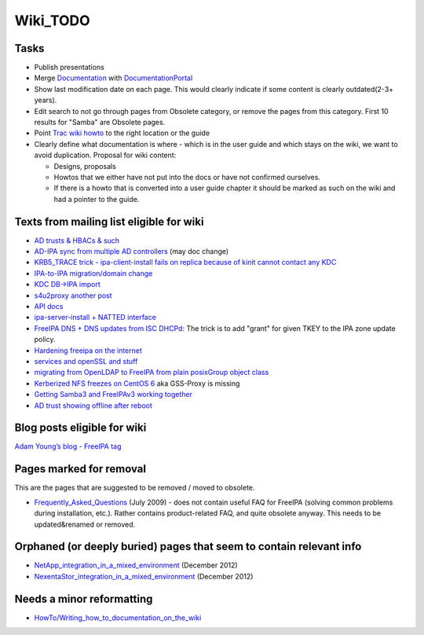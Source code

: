 Wiki_TODO
=========

Tasks
----------------------------------------------------------------------------------------------

-  Publish presentations
-  Merge `Documentation <Documentation>`__ with
   `DocumentationPortal <DocumentationPortal>`__
-  Show last modification date on each page. This would clearly indicate
   if some content is clearly outdated(2-3+ years).
-  Edit search to not go through pages from Obsolete category, or remove
   the pages from this category. First 10 results for "Samba" are
   Obsolete pages.
-  Point `Trac wiki
   howto <https://fedorahosted.org/freeipa/wiki/QuickStartGuide>`__ to
   the right location or the guide
-  Clearly define what documentation is where - which is in the user
   guide and which stays on the wiki, we want to avoid duplication.
   Proposal for wiki content:

   -  Designs, proposals
   -  Howtos that we either have not put into the docs or have not
      confirmed ourselves.
   -  If there is a howto that is converted into a user guide chapter it
      should be marked as such on the wiki and had a pointer to the
      guide.



Texts from mailing list eligible for wiki
----------------------------------------------------------------------------------------------

-  `AD trusts & HBACs &
   such <https://www.redhat.com/archives/freeipa-users/2014-March/msg00295.html>`__
-  `AD-IPA sync from multiple AD
   controllers <https://www.redhat.com/archives/freeipa-users/2014-April/msg00224.html>`__
   (may doc change)
-  `KRB5_TRACE trick - ipa-client-install fails on replica because of
   kinit cannot contact any
   KDC <https://www.redhat.com/archives/freeipa-users/2014-March/msg00290.html>`__
-  `IPA-to-IPA migration/domain
   change <https://www.redhat.com/archives/freeipa-users/2014-January/msg00266.html>`__
-  `KDC DB->IPA
   import <https://www.redhat.com/archives/freeipa-users/2013-September/msg00170.html>`__
-  `s4u2proxy <https://www.redhat.com/archives/freeipa-devel/2014-March/msg00279.html>`__
   `another
   post <https://www.redhat.com/archives/freeipa-devel/2014-March/msg00296.html>`__
-  `API
   docs <https://www.redhat.com/archives/freeipa-users/2013-January/msg00111.html>`__
-  `ipa-server-install + NATTED
   interface <https://www.redhat.com/archives/freeipa-users/2014-March/msg00370.html>`__
-  `FreeIPA DNS + DNS updates from ISC
   DHCPd <https://www.redhat.com/archives/freeipa-users/2014-April/msg00051.html>`__:
   The trick is to add "grant" for given TKEY to the IPA zone update
   policy.
-  `Hardening freeipa on the
   internet <https://www.redhat.com/archives/freeipa-users/2014-April/msg00249.html>`__
-  `services and openSSL and
   stuff <https://www.redhat.com/archives/freeipa-users/2014-April/msg00272.html>`__
-  `migrating from OpenLDAP to FreeIPA from plain posixGroup object
   class <https://www.redhat.com/archives/freeipa-users/2014-May/msg00010.html>`__
-  `Kerberized NFS freezes on CentOS
   6 <https://www.redhat.com/archives/freeipa-users/2014-May/msg00074.html>`__
   aka GSS-Proxy is missing
-  `Getting Samba3 and FreeIPAv3 working
   together <https://www.redhat.com/archives/freeipa-users/2014-May/msg00135.html>`__
-  `AD trust showing offline after
   reboot <https://www.redhat.com/archives/freeipa-users/2014-May/msg00157.html>`__



Blog posts eligible for wiki
----------------------------------------------------------------------------------------------

`Adam Young’s blog - FreeIPA
tag <http://adam.younglogic.com/category/software/freeipa/>`__



Pages marked for removal
----------------------------------------------------------------------------------------------

This are the pages that are suggested to be removed / moved to obsolete.

-  `Frequently_Asked_Questions <Frequently_Asked_Questions>`__ (July
   2009) - does not contain useful FAQ for FreeIPA (solving common
   problems during installation, etc.). Rather contains product-related
   FAQ, and quite obsolete anyway. This needs to be updated&renamed or
   removed.



Orphaned (or deeply buried) pages that seem to contain relevant info
----------------------------------------------------------------------------------------------

-  `NetApp_integration_in_a_mixed_environment <NetApp_integration_in_a_mixed_environment>`__
   (December 2012)
-  `NexentaStor_integration_in_a_mixed_environment <NexentaStor_integration_in_a_mixed_environment>`__
   (December 2012)



Needs a minor reformatting
----------------------------------------------------------------------------------------------

-  `HowTo/Writing_how_to_documentation_on_the_wiki <HowTo/Writing_how_to_documentation_on_the_wiki>`__